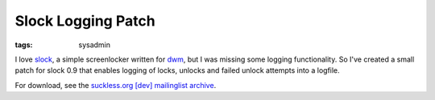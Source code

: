 Slock Logging Patch
===================

:tags: sysadmin

I love `slock <http://tools.suckless.org/slock>`_, a simple screenlocker written for `dwm
<http://dwm.suckless.org/>`_, but I was missing some logging functionality. So I've created a small
patch for slock 0.9 that enables logging of locks, unlocks and failed unlock attempts into a
logfile.

For download, see the `suckless.org [dev] mailinglist archive
<http://lists.suckless.org/dev/1011/6362.html>`_.
